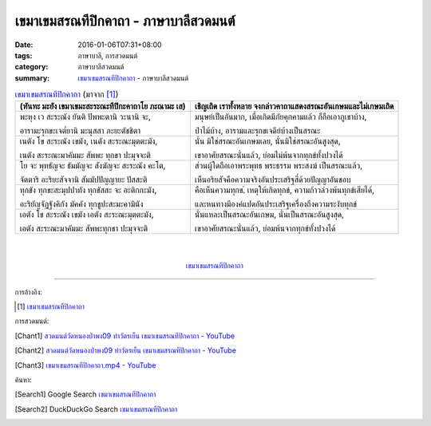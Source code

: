 เขมาเขมสรณทีปิกคาถา - ภาษาบาลีสวดมนต์
#####################################

:date: 2016-01-06T07:31+08:00
:tags: ภาษาบาลี, การสวดมนต์
:category: ภาษาบาลีสวดมนต์
:summary: `เขมาเขมสรณทีปิกคาถา`_ - ภาษาบาลีสวดมนต์


.. list-table:: `เขมาเขมสรณทีปิกคาถา`_ (มาจาก [1]_)
   :header-rows: 1
   :class: table-syntax-diff

   * - (หันทะ มะยัง เขมาเขมะสะระณะทีปิกะคาถาโย ภะณามะ เส)

     - เชิญเถิด เราทั้งหลาย จงกล่าวคาถาแสดงสรณะอันเกษมและไม่เกษมเถิด

   * - พะหุง เว สะระณัง ยันติ ปัพพะตานิ วะนานิ จะ,

       อารามะรุกขะเจต๎ยานิ มะนุสสา ภะยะตัชชิตา

     - มนุษย์เป็นอันมาก, เมื่อเกิดมีภัยคุกคามแล้ว ก็ถือเอาภูเขาบ้าง,

       ป่าไม้บ้าง, อารามและรุกขเจดีย์บ้างเป็นสรณะ

   * - เนตัง โข สะระณัง เขมัง, เนตัง สะระณะมุตตะมัง,

       เนตัง สะระณะมาคัมมะ สัพพะ ทุกขา ปะมุจจะติ

     - นั่น มิใช่สรณะอันเกษมเลย, นั่นมิใช่สรณะอันสูงสุด,

       เขาอาศัยสรณะนั่นแล้ว, ย่อมไม่พ้นจากทุกข์ทั้งปวงได้

   * - โย จะ พุทธัญจะ ธัมมัญจะ สังฆัญจะ สะระณัง คะโต,

       จัตตาริ อะริยะสัจจานิ สัมมัปปัญญายะ ปัสสะติ

     - ส่วนผู้ใดถือเอาพระพุทธ พระธรรม พระสงฆ์ เป็นสรณะแล้ว,

       เห็นอริยสัจคือความจริงอันประเสริฐสี่ด้วยปัญญาอันชอบ

   * - ทุกขัง ทุกขะสะมุปปาทัง ทุกขัสสะ จะ อะติกกะมัง,

       อะริยัญจัฏฐังคิกัง มัคคัง ทุกขูปะสะมะคามินัง

     - คือเห็นความทุกข,์ เหตุให้เกิดทุกข์, ความก้าวล่วงพ้นทุกข์เสียได้,

       และหนทางมีองค์แปดอันประเสริฐเครื่องถึงความระงับทุกข์

   * - เอตัง โข สะระณัง เขมัง เอตัง สะระณะมุตตะมัง,

       เอตัง สะระณะมาคัมมะ สัพพะทุกขา ปะมุจจะติ

     - นั่นแหละเป็นสรณะอันเกษม, นั่นเป็นสรณะอันสูงสุด,

       เขาอาศัยสรณะนั่นแล้ว, ย่อมพ้นจากทุกข์ทั้งปวงได้

|
|

.. container:: align-center video-container

  .. raw:: html

    <iframe width="560" height="315" src="https://www.youtube.com/embed/601Tu3fBl4s?list=PLuVwelYmWVCct5qxla2yuR83ORODMZeES" frameborder="0" allowfullscreen></iframe>

.. container:: align-center video-container-description

  `เขมาเขมสรณทีปิกคาถา`_


----

การอ้างอิง:

.. [1] `เขมาเขมสรณทีปิกคาถา <http://www.aia.or.th/prayer32.htm>`_



การสวดมนต์:

.. [Chant1] `สวดมนต์วัดหนองป่าพง09 ทำวัตรเย็น เขมาเขมสรณทีปิกคาถา - YouTube <https://www.youtube.com/watch?v=601Tu3fBl4s&list=PLuVwelYmWVCct5qxla2yuR83ORODMZeES&index=9>`__

.. [Chant2] `สวดมนต์วัดหนองป่าพง09 ทำวัตรเย็น เขมาเขมสรณทีปิกคาถา - YouTube <https://www.youtube.com/watch?v=y-K3e0jcWQ4&list=PLkXhPQ5Akl5hfOv9HoyH_m6N-RE49t-td&index=17>`_

.. [Chant3] `เขมาเขมสรณทีปิกคาถา.mp4 - YouTube <https://www.youtube.com/watch?v=KqkccGNPVvQ>`_



ค้นหา:

.. [Search1] Google Search `เขมาเขมสรณทีปิกคาถา <https://www.google.com/search?q=%E0%B9%80%E0%B8%82%E0%B8%A1%E0%B8%B2%E0%B9%80%E0%B8%82%E0%B8%A1%E0%B8%AA%E0%B8%A3%E0%B8%93%E0%B8%97%E0%B8%B5%E0%B8%9B%E0%B8%B4%E0%B8%81%E0%B8%84%E0%B8%B2%E0%B8%96%E0%B8%B2>`__

.. [Search2] DuckDuckGo Search `เขมาเขมสรณทีปิกคาถา <https://duckduckgo.com/?q=%E0%B9%80%E0%B8%82%E0%B8%A1%E0%B8%B2%E0%B9%80%E0%B8%82%E0%B8%A1%E0%B8%AA%E0%B8%A3%E0%B8%93%E0%B8%97%E0%B8%B5%E0%B8%9B%E0%B8%B4%E0%B8%81%E0%B8%84%E0%B8%B2%E0%B8%96%E0%B8%B2>`__



.. _เขมาเขมสรณทีปิกคาถา: http://www.aia.or.th/prayer32.htm
